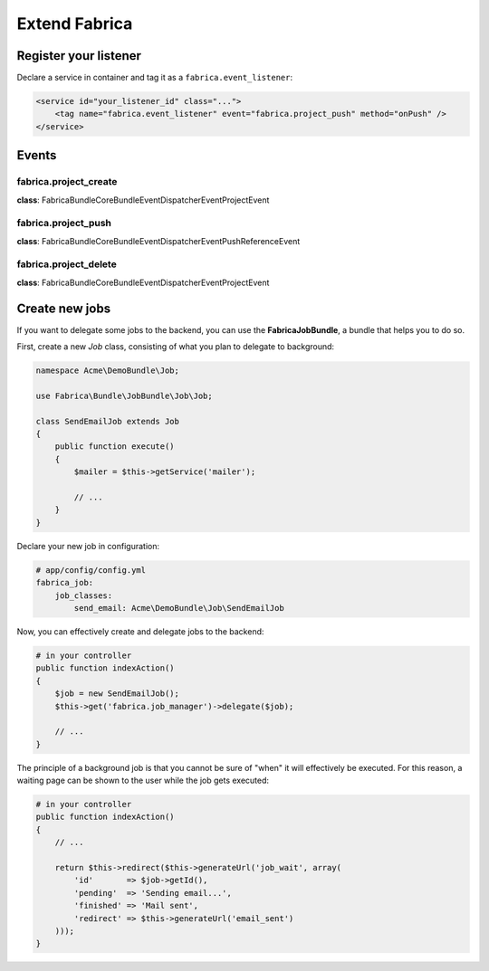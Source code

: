 Extend Fabrica
===============

Register your listener
::::::::::::::::::::::

Declare a service in container and tag it as a ``fabrica.event_listener``:

.. code-block:: xml

    <service id="your_listener_id" class="...">
        <tag name="fabrica.event_listener" event="fabrica.project_push" method="onPush" />
    </service>

Events
::::::

fabrica.project_create
-----------------------

**class**: Fabrica\Bundle\CoreBundle\EventDispatcher\Event\ProjectEvent

fabrica.project_push
---------------------

**class**: Fabrica\Bundle\CoreBundle\EventDispatcher\Event\PushReferenceEvent

fabrica.project_delete
-----------------------

**class**: Fabrica\Bundle\CoreBundle\EventDispatcher\Event\ProjectEvent

Create new jobs
:::::::::::::::

If you want to delegate some jobs to the backend, you can use the **FabricaJobBundle**,
a bundle that helps you to do so.

First, create a new *Job* class, consisting of what you plan to delegate to background:

.. code-block:: php

    namespace Acme\DemoBundle\Job;

    use Fabrica\Bundle\JobBundle\Job\Job;

    class SendEmailJob extends Job
    {
        public function execute()
        {
            $mailer = $this->getService('mailer');

            // ...
        }
    }

Declare your new job in configuration:

.. code-block:: yaml

    # app/config/config.yml
    fabrica_job:
        job_classes:
            send_email: Acme\DemoBundle\Job\SendEmailJob

Now, you can effectively create and delegate jobs to the backend:

.. code-block:: php

    # in your controller
    public function indexAction()
    {
        $job = new SendEmailJob();
        $this->get('fabrica.job_manager')->delegate($job);

        // ...
    }

The principle of a background job is that you cannot be sure of "when" it will effectively
be executed. For this reason, a waiting page can be shown to the user while the job gets
executed:

.. code-block:: php

    # in your controller
    public function indexAction()
    {
        // ...

        return $this->redirect($this->generateUrl('job_wait', array(
            'id'       => $job->getId(),
            'pending'  => 'Sending email...',
            'finished' => 'Mail sent',
            'redirect' => $this->generateUrl('email_sent')
        )));
    }
